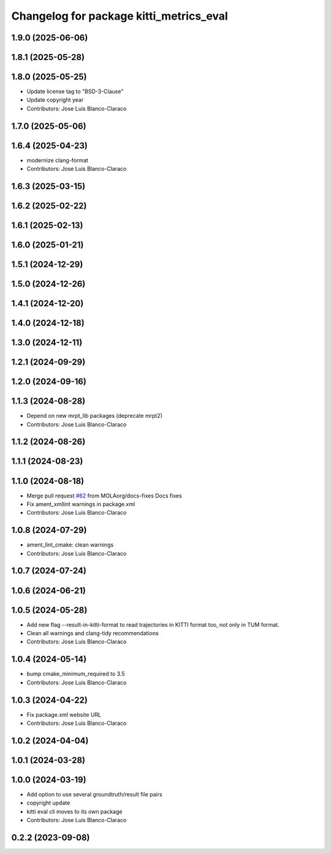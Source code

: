 ^^^^^^^^^^^^^^^^^^^^^^^^^^^^^^^^^^^^^^^^^^^^^^
Changelog for package kitti_metrics_eval
^^^^^^^^^^^^^^^^^^^^^^^^^^^^^^^^^^^^^^^^^^^^^^


1.9.0 (2025-06-06)
------------------

1.8.1 (2025-05-28)
------------------

1.8.0 (2025-05-25)
------------------
* Update license tag to "BSD-3-Clause"
* Update copyright year
* Contributors: Jose Luis Blanco-Claraco

1.7.0 (2025-05-06)
------------------

1.6.4 (2025-04-23)
------------------
* modernize clang-format
* Contributors: Jose Luis Blanco-Claraco

1.6.3 (2025-03-15)
------------------

1.6.2 (2025-02-22)
------------------

1.6.1 (2025-02-13)
------------------

1.6.0 (2025-01-21)
------------------

1.5.1 (2024-12-29)
------------------

1.5.0 (2024-12-26)
------------------

1.4.1 (2024-12-20)
------------------

1.4.0 (2024-12-18)
------------------

1.3.0 (2024-12-11)
------------------

1.2.1 (2024-09-29)
------------------

1.2.0 (2024-09-16)
------------------

1.1.3 (2024-08-28)
------------------
* Depend on new mrpt_lib packages (deprecate mrpt2)
* Contributors: Jose Luis Blanco-Claraco

1.1.2 (2024-08-26)
------------------

1.1.1 (2024-08-23)
------------------

1.1.0 (2024-08-18)
------------------
* Merge pull request `#62 <https://github.com/MOLAorg/mola/issues/62>`_ from MOLAorg/docs-fixes
  Docs fixes
* Fix ament_xmllint warnings in package.xml
* Contributors: Jose Luis Blanco-Claraco

1.0.8 (2024-07-29)
------------------
* ament_lint_cmake: clean warnings
* Contributors: Jose Luis Blanco-Claraco

1.0.7 (2024-07-24)
------------------

1.0.6 (2024-06-21)
------------------

1.0.5 (2024-05-28)
------------------
* Add new flag --result-in-kitti-format to read trajectories in KITTI format too, not only in TUM format.
* Clean all warnings and clang-tidy recommendations
* Contributors: Jose Luis Blanco-Claraco

1.0.4 (2024-05-14)
------------------
* bump cmake_minimum_required to 3.5
* Contributors: Jose Luis Blanco-Claraco

1.0.3 (2024-04-22)
------------------
* Fix package.xml website URL
* Contributors: Jose Luis Blanco-Claraco

1.0.2 (2024-04-04)
------------------

1.0.1 (2024-03-28)
------------------

1.0.0 (2024-03-19)
------------------
* Add option to use several groundtruth/result file pairs
* copyright update
* kitti eval cli moves to its own package
* Contributors: Jose Luis Blanco-Claraco

0.2.2 (2023-09-08)
------------------